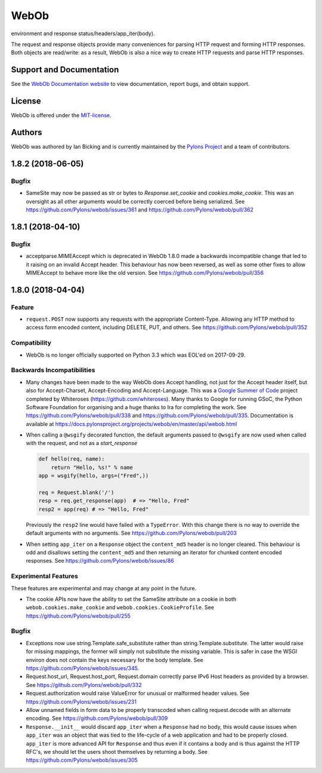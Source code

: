 WebOb
=====

.. image:: https://travis-ci.org/Pylons/webob.png?branch=master
    :target: https://travis-ci.org/Pylons/webob

.. image:: https://readthedocs.org/projects/webob/badge/?version=stable
    :target: https://docs.pylonsproject.org/projects/webob/en/stable/
        :alt: Documentation Status

        WebOb provides objects for HTTP requests and responses.  Specifically
        it does this by wrapping the `WSGI <http://wsgi.readthedocs.io/en/latest/>`_ request
environment and response status/headers/app_iter(body).

The request and response objects provide many conveniences for parsing
HTTP request and forming HTTP responses.  Both objects are read/write:
as a result, WebOb is also a nice way to create HTTP requests and
parse HTTP responses.

Support and Documentation
-------------------------

See the `WebOb Documentation website <https://docs.pylonsproject.org/projects/webob/en/stable/>`_ to view
documentation, report bugs, and obtain support.

License
-------

WebOb is offered under the `MIT-license
<https://docs.pylonsproject.org/projects/webob/en/stable/license.html>`_.

Authors
-------

WebOb was authored by Ian Bicking and is currently maintained by the `Pylons
Project <https://pylonsproject.org/>`_ and a team of contributors.

1.8.2 (2018-06-05)
------------------

Bugfix
~~~~~~

- SameSite may now be passed as str or bytes to `Response.set_cookie` and
  `cookies.make_cookie`. This was an oversight as all other arguments would be
  correctly coerced before being serialized. See
  https://github.com/Pylons/webob/issues/361 and
  https://github.com/Pylons/webob/pull/362


1.8.1 (2018-04-10)
------------------

Bugfix
~~~~~~

- acceptparse.MIMEAccept which is deprecated in WebOb 1.8.0 made a backwards
  incompatible change that led to it raising on an invalid Accept header. This
  behaviour has now been reversed, as well as some other fixes to allow
  MIMEAccept to behave more like the old version. See
  https://github.com/Pylons/webob/pull/356


1.8.0 (2018-04-04)
------------------

Feature
~~~~~~~

- ``request.POST`` now supports any requests with the appropriate
  Content-Type. Allowing any HTTP method to access form encoded content,
  including DELETE, PUT, and others. See
  https://github.com/Pylons/webob/pull/352

Compatibility
~~~~~~~~~~~~~

- WebOb is no longer officially supported on Python 3.3 which was EOL'ed on
  2017-09-29.

Backwards Incompatibilities
~~~~~~~~~~~~~~~~~~~~~~~~~~~

- Many changes have been made to the way WebOb does Accept handling, not just
  for the Accept header itself, but also for Accept-Charset, Accept-Encoding
  and Accept-Language. This was a `Google Summer of Code
  <https://developers.google.com/open-source/gsoc/>`_ project completed by
  Whiteroses (https://github.com/whiteroses). Many thanks to Google for running
  GSoC, the Python Software Foundation for organising and a huge thanks to Ira
  for completing the work. See https://github.com/Pylons/webob/pull/338 and
  https://github.com/Pylons/webob/pull/335. Documentation is available at
  https://docs.pylonsproject.org/projects/webob/en/master/api/webob.html

- When calling a ``@wsgify`` decorated function, the default arguments passed
  to ``@wsgify`` are now used when called with the request, and not as a
  `start_response`

  .. code::

     def hello(req, name):
         return "Hello, %s!" % name
     app = wsgify(hello, args=("Fred",))

     req = Request.blank('/')
     resp = req.get_response(app)  # => "Hello, Fred"
     resp2 = app(req) # => "Hello, Fred"

  Previously the ``resp2`` line would have failed with a ``TypeError``. With
  this change there is no way to override the default arguments with no
  arguments. See https://github.com/Pylons/webob/pull/203

- When setting ``app_iter`` on a ``Response`` object the ``content_md5`` header
  is no longer cleared. This behaviour is odd and disallows setting the
  ``content_md5`` and then returning an iterator for chunked content encoded
  responses. See https://github.com/Pylons/webob/issues/86

Experimental Features
~~~~~~~~~~~~~~~~~~~~~

These features are experimental and may change at any point in the future.

- The cookie APIs now have the ability to set the SameSite attribute on a
  cookie in both ``webob.cookies.make_cookie`` and
  ``webob.cookies.CookieProfile``. See https://github.com/Pylons/webob/pull/255

Bugfix
~~~~~~

- Exceptions now use string.Template.safe_substitute rather than
  string.Template.substitute. The latter would raise for missing mappings, the
  former will simply not substitute the missing variable. This is safer in case
  the WSGI environ does not contain the keys necessary for the body template.
  See https://github.com/Pylons/webob/issues/345.

- Request.host_url, Request.host_port, Request.domain correctly parse IPv6 Host
  headers as provided by a browser. See
  https://github.com/Pylons/webob/pull/332

- Request.authorization would raise ValueError for unusual or malformed header
  values. See https://github.com/Pylons/webob/issues/231

- Allow unnamed fields in form data to be properly transcoded when calling
  request.decode with an alternate encoding. See
  https://github.com/Pylons/webob/pull/309

- ``Response.__init__`` would discard ``app_iter`` when a ``Response`` had no
  body, this would cause issues when ``app_iter`` was an object that was tied
  to the life-cycle of a web application and had to be properly closed.
  ``app_iter`` is more advanced API for ``Response`` and thus even if it
  contains a body and is thus against the HTTP RFC's, we should let the users
  shoot themselves by returning a body. See
  https://github.com/Pylons/webob/issues/305


